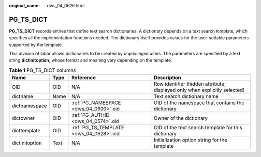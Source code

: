 :original_name: dws_04_0626.html

.. _dws_04_0626:

PG_TS_DICT
==========

**PG_TS_DICT** records entries that define text search dictionaries. A dictionary depends on a text search template, which specifies all the implementation functions needed. The dictionary itself provides values for the user-settable parameters supported by the template.

This division of labor allows dictionaries to be created by unprivileged users. The parameters are specified by a text string **dictinitoption**, whose format and meaning vary depending on the template.

.. table:: **Table 1** PG_TS_DICT columns

   +----------------+------+-----------------------------------------+----------------------------------------------------------------------------+
   | Name           | Type | Reference                               | Description                                                                |
   +================+======+=========================================+============================================================================+
   | OID            | OID  | N/A                                     | Row identifier (hidden attribute; displayed only when explicitly selected) |
   +----------------+------+-----------------------------------------+----------------------------------------------------------------------------+
   | dictname       | Name | N/A                                     | Text search dictionary name                                                |
   +----------------+------+-----------------------------------------+----------------------------------------------------------------------------+
   | dictnamespace  | OID  | :ref:`PG_NAMESPACE <dws_04_0600>`.oid   | OID of the namespace that contains the dictionary                          |
   +----------------+------+-----------------------------------------+----------------------------------------------------------------------------+
   | dictowner      | OID  | :ref:`PG_AUTHID <dws_04_0574>`.oid      | Owner of the dictionary                                                    |
   +----------------+------+-----------------------------------------+----------------------------------------------------------------------------+
   | dicttemplate   | OID  | :ref:`PG_TS_TEMPLATE <dws_04_0628>`.oid | OID of the text search template for this dictionary                        |
   +----------------+------+-----------------------------------------+----------------------------------------------------------------------------+
   | dictinitoption | Text | N/A                                     | Initialization option string for the template                              |
   +----------------+------+-----------------------------------------+----------------------------------------------------------------------------+
